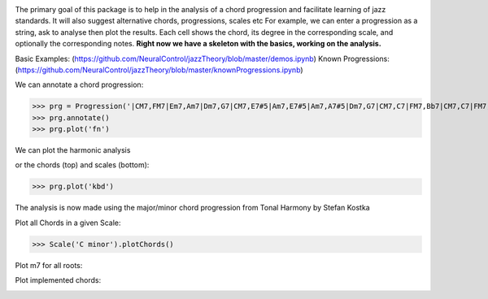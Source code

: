 .. image:: https://readthedocs.org/projects/jazzelements/badge/?version=latest
    :target: https://jazzelements.readthedocs.io/en/latest/?badge=latest
    :alt: Documentation Status


The primary goal of this package is to help in the analysis of a chord progression and facilitate learning of jazz standards.
It will also suggest alternative chords, progressions, scales etc     
For example, we can enter a progression as a string, ask to analyse then plot the results.   
Each cell shows the chord, its degree in the corresponding scale, and optionally the corresponding notes.  
**Right now we have a skeleton with the basics, working on the analysis.**

Basic Examples: (https://github.com/NeuralControl/jazzTheory/blob/master/demos.ipynb)
Known Progressions: (https://github.com/NeuralControl/jazzTheory/blob/master/knownProgressions.ipynb)

We can annotate a chord progression:

>>> prg = Progression('|CM7,FM7|Em7,Am7|Dm7,G7|CM7,E7#5|Am7,E7#5|Am7,A7#5|Dm7,G7|CM7,C7|FM7,Bb7|CM7,C7|FM7,Bb7|CM7|F#m7b5,B7|Em7,Bb7|Am7,D7|Dm7,G7|',name='My Romance')
>>> prg.annotate()
>>> prg.plot('fn')

We can plot the harmonic analysis
 .. image:: docs/img/MyRomanceFn.png
    :width: 500pt

or the chords (top) and scales (bottom):

>>> prg.plot('kbd')

.. image:: docs/img/MyRomanceKbd.png
    :width: 500pt

The analysis is now made using the major/minor chord progression from Tonal Harmony by Stefan Kostka

.. image:: docs/img/majKostka.png
    :width: 200pt

.. image:: docs/img/minKostka.png
    :width: 200pt


Plot all Chords in a given Scale:

>>> Scale('C minor').plotChords()

.. image:: docs/img/allChords.png
    :width: 500pt

Plot m7 for all roots:

.. image:: docs/img/allKeys.png
    :width: 500pt

Plot implemented chords:

.. image:: docs/img/implementedChords.png
    :width: 500pt

